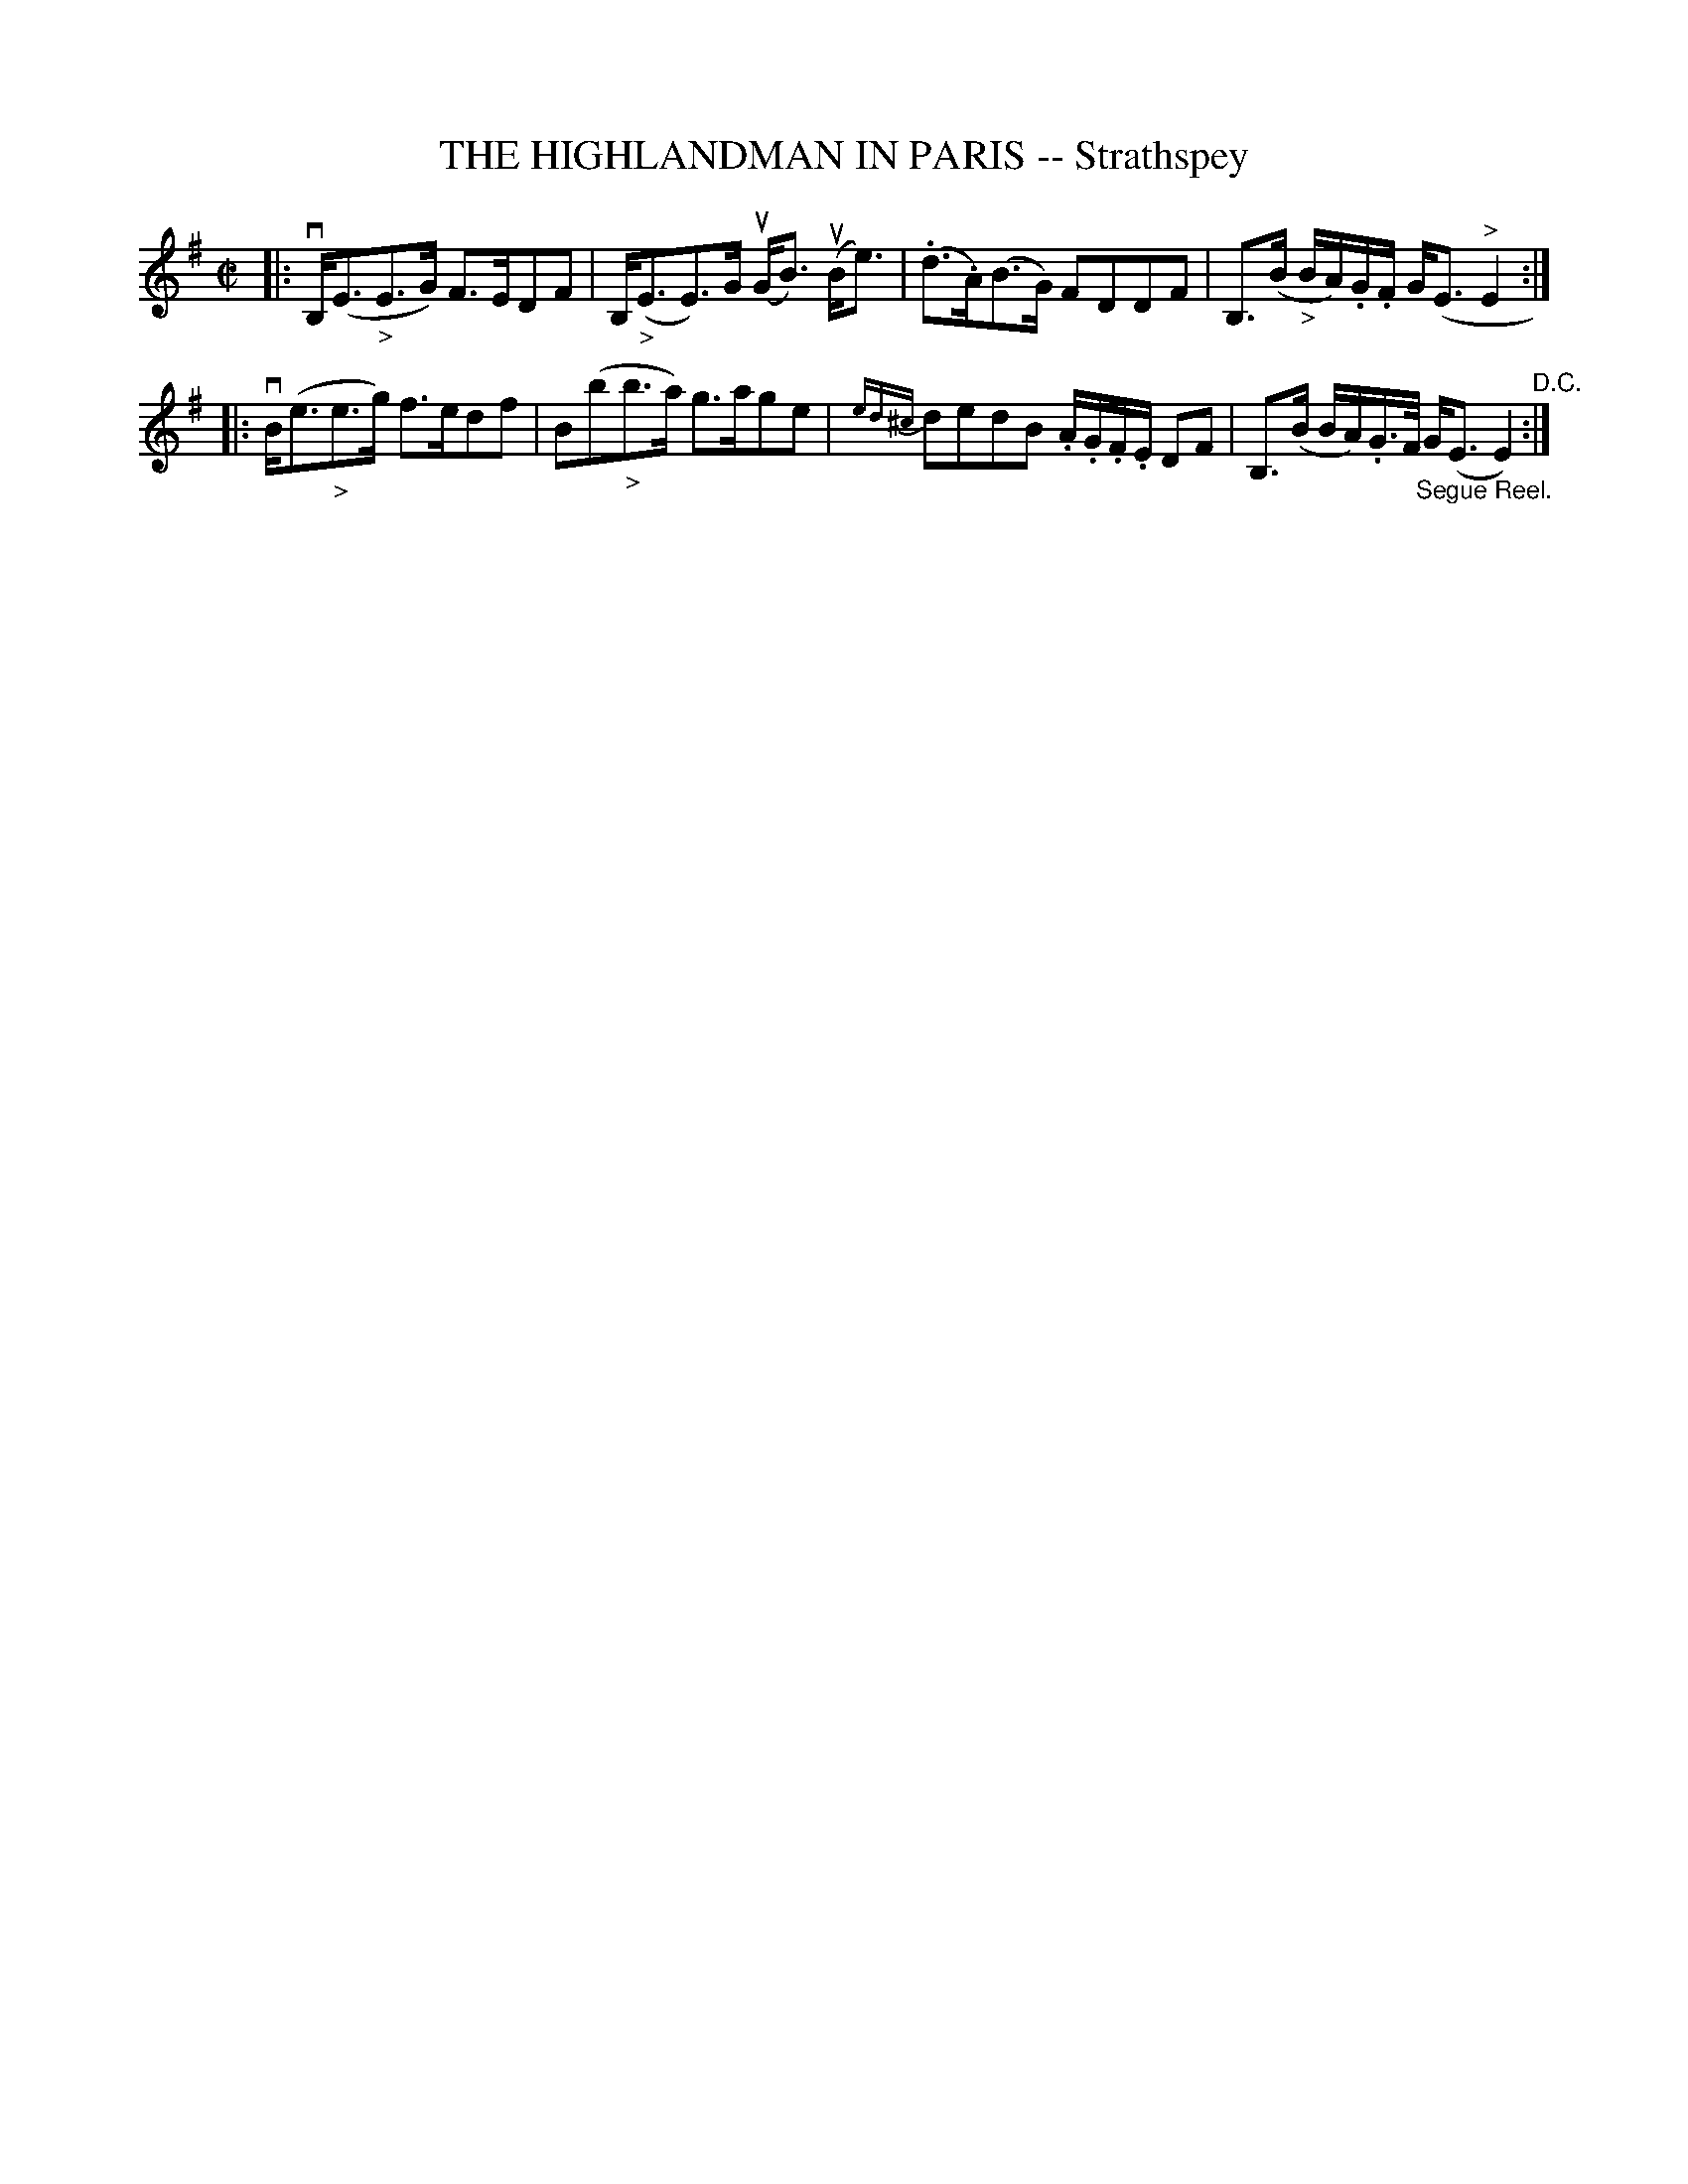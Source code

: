 X: 21583
T: THE HIGHLANDMAN IN PARIS -- Strathspey
R: strathspey
B: K\"ohler's Violin Repository, v.2, 1885 p.158 #3
F: http://www.archive.org/details/klersviolinrepos02rugg
Z: 2012 John Chambers <jc:trillian.mit.edu>
M: C|
L: 1/16
K: Em
|:\
vB,(E3"_>"E3G) F3ED2F2 | B,("_>"E3E3)G u(GB3) u(Be3) |\
(.d3.A)(B3G) F2D2D2F2 | B,3(B "_>"BA).G.F G(E3"^>"E4 :|
|:\
vB(e3"_>"e3g) f3ed2f2 | B2(b2"_>"b3a) g3ag2e2 |\
{ed^c}d2e2d2B2 .A.G.F.E D2F2 | B,3(B BA).G>F "_Segue Reel."G(E3 E4) "^D.C.":|
